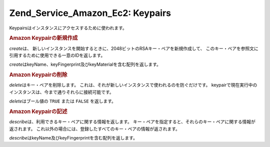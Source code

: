.. EN-Revision: none
.. _zend.service.amazon.ec2.keypairs:

Zend_Service_Amazon_Ec2: Keypairs
=================================

Keypairsはインスタンスにアクセスするために使われます。

.. _zend.service.amazon.ec2.keypairs.create:

.. rubric:: Amazon Keypairの新規作成

*create*\ は、
新しいインスタンスを開始するときに、2048ビットのRSAキー・ペアを新規作成して、
このキー・ペアを参照文に引用するために使用できる一意のIDを返します。

*create*\ はkeyName、keyFingerprint及びkeyMaterialを含む配列を返します。

.. code-block:: php
   :linenos:

   $ec2_kp = new Zend_Service_Amazon_Ec2_Keypair('aws_key','aws_secret_key');
   $return = $ec2_kp->create('my-new-key');

.. _zend.service.amazon.ec2.keypairs.delete:

.. rubric:: Amazon Keypairの削除

*delete*\ はキー・ペアを削除します。
これは、それが新しいインスタンスで使われるのを防ぐだけです。
keypairで現在実行中のインスタンスは、今まで通りそれらに接続可能です。

*delete*\ はブール値の ``TRUE`` または ``FALSE`` を返します。

.. code-block:: php
   :linenos:

   $ec2_kp = new Zend_Service_Amazon_Ec2_Keypair('aws_key','aws_secret_key');
   $return = $ec2_kp->delete('my-new-key');

.. _zend.service.amazon.ec2.describe:

.. rubric:: Amazon Keypairの記述

*describe*\ は、利用できるキー・ペアに関する情報を返します。
キー・ペアを指定すると、それらのキー・ペアに関する情報が返されます。
これ以外の場合には、登録したすべてのキー・ペアの情報が返されます。

*describe*\ はkeyName及びkeyFingerprintを含む配列を返します。

.. code-block:: php
   :linenos:

   $ec2_kp = new Zend_Service_Amazon_Ec2_Keypair('aws_key','aws_secret_key');
   $return = $ec2_kp->describe('my-new-key');


